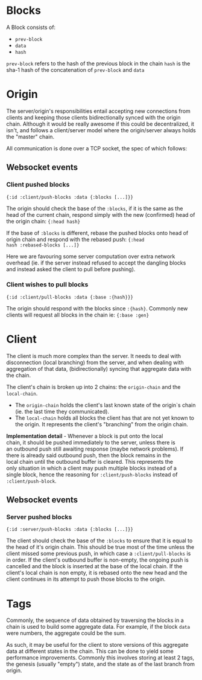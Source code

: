 * Blocks

A Block consists of:
- ~prev-block~
- ~data~
- ~hash~

~prev-block~ refers to the hash of the previous block in the chain
~hash~ is the sha-1 hash of the concatenation of ~prev-block~ and ~data~

* Origin

The server/origin's responsibilities entail accepting new connections
from clients and keeping those clients bidirectionally synced with the
origin chain. Although it would be really awesome if this could be
decentralized, it isn't, and follows a client/server model where the
origin/server always holds the "master" chain.

All communication is done over a TCP socket, the spec of which follows:

** Websocket events

*** Client pushed blocks

#+BEGIN_SRC clojure results silent
  {:id :client/push-blocks :data {:blocks [...]}}
#+END_SRC

The origin should check the base of the ~:blocks~, if it is the same
as the head of the current chain, respond simply with the new
(confirmed) head of the origin chain: ~{:head hash}~

If the base of ~:blocks~ is different, rebase the pushed blocks onto
head of origin chain and respond with the rebased push: ~{:head
hash :rebased-blocks [...]}~

Here we are favouring some server computation over extra network
overhead (ie. if the server instead refused to accept the dangling
blocks and instead asked the client to pull before pushing).

*** Client wishes to pull blocks

#+BEGIN_SRC clojure results silent
  {:id :client/pull-blocks :data {:base :{hash}}}
#+END_SRC

The origin should respond with the blocks since ~:{hash}~. Commonly
new clients will request all blocks in the chain ie: ~{:base :gen}~

* Client

The client is much more complex than the server. It needs to deal with
disconnection (local branching) from the server, and when dealing with
aggregation of that data, (bidirectionally) syncing that aggregate
data with the chain.

The client's chain is broken up into 2 chains: the ~origin-chain~ and the
~local-chain~. 

- The ~origin-chain~ holds the client's last known state of the
  origin`s chain (ie. the last time they communicated).
- The ~local-chain~ holds all blocks the client has that are not yet
  known to the origin. It represents the client's "branching" from the
  origin chain.

#+begin_verse
*Implementation detail* - Whenever a block is put onto the local
chain, it should be pushed immediately to the server, unless there is
an outbound push still awaiting response (maybe network problems). If
there is already said outbound push, then the block remains in the
local chain until the outbound buffer is cleared. This represents the
only situation in which a client may push multiple blocks instead of a
single block, hence the reasoning for ~:client/push-blocks~ instead of
~:client/push-block~.
#+end_verse

** Websocket events

*** Server pushed blocks

#+BEGIN_SRC clojure results silent
  {:id :server/push-blocks :data {:blocks [...]}}
#+END_SRC

The client should check the base of the ~:blocks~ to ensure that it is
equal to the head of it's origin chain. This should be true most of
the time unless the client missed some previous push, in which case a
~:client/pull-blocks~ is in order. If the client's outbound buffer is
non-empty, the ongoing push is cancelled and the block is inserted at
the base of the local chain. If the client's local chain is non empty,
it is rebased onto the new head and the client continues in its
attempt to push those blocks to the origin.

* Tags

Commonly, the sequence of data obtained by traversing the blocks in a
chain is used to build some aggregate data. For example, if the block
~data~ were numbers, the aggregate could be the sum.

As such, it may be useful for the client to store versions of this
aggregate data at different states in the chain. This can be done to
yield some performance improvements. Commonly this involves storing at
least 2 tags, the genesis (usually "empty") state, and the state as of
the last branch from origin.
